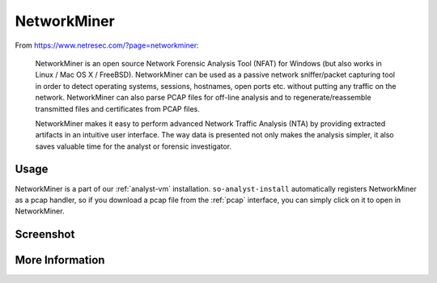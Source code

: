 .. _networkminer:

NetworkMiner
============

From https://www.netresec.com/?page=networkminer:

    NetworkMiner is an open source Network Forensic Analysis Tool (NFAT) for Windows (but also works in Linux / Mac OS X / FreeBSD). NetworkMiner can be used as a passive network sniffer/packet capturing tool in order to detect operating systems, sessions, hostnames, open ports etc. without putting any traffic on the network. NetworkMiner can also parse PCAP files for off-line analysis and to regenerate/reassemble transmitted files and certificates from PCAP files.

    NetworkMiner makes it easy to perform advanced Network Traffic Analysis (NTA) by providing extracted artifacts in an intuitive user interface. The way data is presented not only makes the analysis simpler, it also saves valuable time for the analyst or forensic investigator.

Usage
-----
NetworkMiner is a part of our :ref:`analyst-vm` installation. ``so-analyst-install`` automatically registers NetworkMiner as a pcap handler, so if you download a pcap file from the :ref:`pcap` interface, you can simply click on it to open in NetworkMiner.

Screenshot
----------
.. image:: images/networkminer.png
  :target: _images/networkminer.png

More Information
----------------

.. seealso::

    | For more information about NetworkMiner, please see:
    | https://www.netresec.com/?page=networkminer
